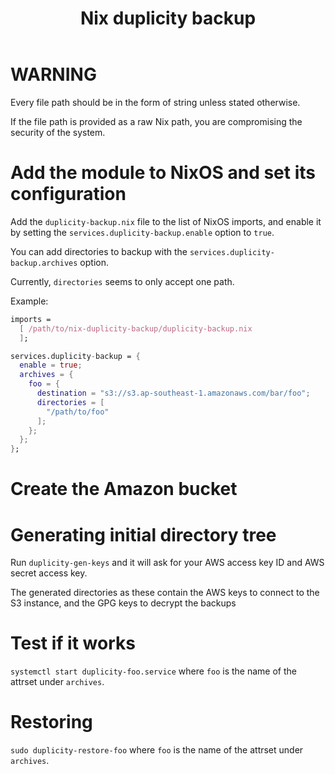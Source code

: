 #+TITLE: Nix duplicity backup
* WARNING
  Every file path should be in the form of string unless stated otherwise.

  If the file path is provided as a raw Nix path,
  you are compromising the security of the system.

* Add the module to NixOS and set its configuration
  Add the ~duplicity-backup.nix~ file to the list of NixOS imports,
  and enable it by setting the ~services.duplicity-backup.enable~ option to ~true~.

  You can add directories to backup with the ~services.duplicity-backup.archives~ option.

  Currently, ~directories~ seems to only accept one path.

  Example:
  #+BEGIN_src nix
  imports =
    [ /path/to/nix-duplicity-backup/duplicity-backup.nix
    ];

  services.duplicity-backup = {
    enable = true;
    archives = {
      foo = {
        destination = "s3://s3.ap-southeast-1.amazonaws.com/bar/foo";
        directories = [
          "/path/to/foo"
        ];
      };
    };
  };
  #+END_src

* Create the Amazon bucket

* Generating initial directory tree
  Run ~duplicity-gen-keys~ and it will ask for
  your AWS access key ID and AWS secret access key.

  The generated directories as these contain
  the AWS keys to connect to the S3 instance, and
  the GPG keys to decrypt the backups

* Test if it works
  ~systemctl start duplicity-foo.service~
  where ~foo~ is the name of the attrset under ~archives~.

* Restoring
  ~sudo duplicity-restore-foo~
  where ~foo~ is the name of the attrset under ~archives~.
